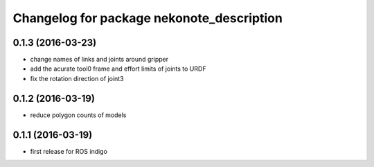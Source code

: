 ^^^^^^^^^^^^^^^^^^^^^^^^^^^^^^^^^^^^^^^^^^
Changelog for package nekonote_description
^^^^^^^^^^^^^^^^^^^^^^^^^^^^^^^^^^^^^^^^^^

0.1.3 (2016-03-23)
----------------------
* change names of links and joints around gripper
* add the acurate tool0 frame and effort limits of joints to URDF
* fix the rotation direction of joint3

0.1.2 (2016-03-19)
----------------------
* reduce polygon counts of models

0.1.1 (2016-03-19)
----------------------
* first release for ROS indigo
